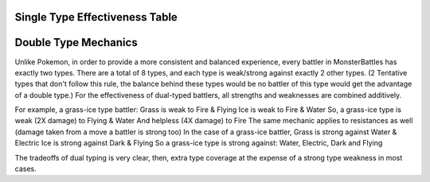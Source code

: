 Single Type Effectiveness Table
===========================================
.. image:: _static/images/type-effectiveness.png
    :alt: A chart showing the effectiveness of different battler types

Double Type Mechanics
=============================================
Unlike Pokemon, in order to provide a more consistent and balanced experience, every battler in MonsterBattles has exactly two types.
There are a total of 8 types, and each type is weak/strong against exactly 2 other types. (2 Tentative types that don't follow this rule, the balance behind these types would be no battler of this type would get the advantage of a double type.)
For the effectiveness of dual-typed battlers, all strengths and weaknesses are combined additively.

For example, a grass-ice type battler:
Grass is weak to Fire & Flying
Ice is weak to Fire & Water
So, a grass-ice type is weak (2X damage) to Flying & Water
And helpless (4X damage) to Fire
The same mechanic applies to resistances as well (damage taken from a move a battler is strong too)
In the case of a grass-ice battler,
Grass is strong against Water & Electric
Ice is strong against Dark & Flying
So a grass-ice type is strong against:
Water, Electric, Dark and Flying

The tradeoffs of dual typing is very clear, then, extra type coverage at the expense of a strong type weakness in most cases.